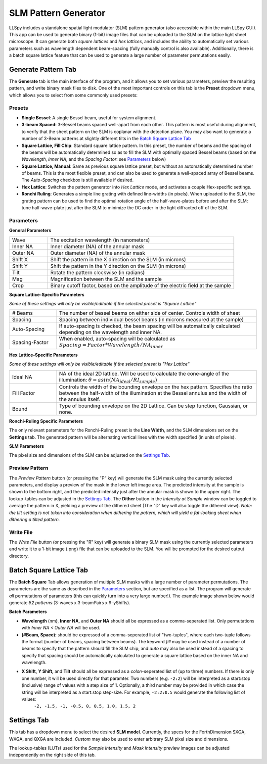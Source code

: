 .. _slm:

SLM Pattern Generator
=====================

LLSpy includes a standalone spatial light modulator (SLM) pattern generator (also accessible within the main LLSpy GUI).  This app can be used to generate binary (1-bit) image files that can be uploaded to the SLM on the lattice light sheet microscope.  It can generate both *square lattices* and *hex lattices*, and includes the ability to automatically set various parameters such as wavelength dependent beam-spacing (fully manually control is also available).  Additionally, there is a batch square lattice feature that can be used to generate a large number of parameter permutations easily.

.. image:: img/slmgen_gui.png
   :alt: SLM Pattern Generator GUI

Generate Pattern Tab
--------------------

The **Generate** tab is the main interface of the program, and it allows you to set various parameters, preview the resulting pattern, and write binary mask files to disk.  One of the most important controls on this tab is the **Preset** dropdown menu, which allows you to select from some commonly used presets:


Presets
*******

* **Single Bessel**: A single Bessel beam, useful for system alignment.
* **3-beam Spaced**: 3-Bessel beams spaced well-apart from each other.  This pattern is most useful during alignment, to verify that the sheet pattern on the SLM is coplanar with the detection plane. You may also want to generate a number of 3-Beam patterns at slightly different tilts in the `Batch Square Lattice Tab`_
* **Square Lattice, Fill Chip**: Standard square lattice pattern.  In this preset, the number of beams and the spacing of the beams will be automatically determined so as to fill the SLM with optimally spaced Bessel beams (based on the *Wavelength*, *Inner NA*, and the *Spacing Factor*: see `Parameters`_ below)
* **Square Lattice, Manual**:  Same as previous square lattice preset, but without an automatically determined number of beams.  This is the most flexible preset, and can also be used to generate a well-spaced array of Bessel beams.  The *Auto-Spacing* checkbox is still available if desired.
* **Hex Lattice**: Switches the pattern generator into *Hex Lattice* mode, and activates a couple Hex-specific settings.
* **Ronchi Ruling**: Generates a simple line grating with defined line-widths (in pixels).  When uploaded to the SLM, the grating pattern can be used to find the optimal rotation angle of the half-wave-plates before and after the SLM: tune half-wave-plate just after the SLM to minimize the DC order in the light diffracted off of the SLM.

Parameters
**********

**General Parameters**

.. table::
	:widths: 17, 83

	==========  ================================================================================
	Wave		The excitation wavelength (in nanometers)
	Inner NA 	Inner diameter (NA) of the annular mask
	Outer NA 	Outer diameter (NA) of the annular mask
	Shift X	 	Shift the pattern in the X direction on the SLM (in microns)
	Shift Y	 	Shift the pattern in the Y direction on the SLM (in microns)
	Tilt 		Rotate the pattern clockwise (in radians)
	Mag			Magnification between the SLM and the sample
	Crop		Binary cutoff factor, based on the amplitude of the electric field at the sample
	==========  ================================================================================

**Square Lattice-Specific Parameters**

*Some of these settings will only be visible/editable if the selected preset is "Square Lattice"*

.. table::
	:widths: 19, 81

	============== ================================================================================
	# Beams		   The number of bessel beams on either side of center.  Controls width of sheet
	Spacing 	   Spacing between individual bessel beams (in microns measured at the sample)
	Auto-Spacing   If auto-spacing is checked, the beam spacing will be automatically calculated depending on the wavelength and inner NA.
	Spacing-Factor When enabled, auto-spacing will be calculated as :math:`Spacing = Factor * Wavelength / NA_{inner}`
	============== ================================================================================

**Hex Lattice-Specific Parameters**

*Some of these settings will only be visible/editable if the selected preset is "Hex Lattice"*

.. table::
	:widths: 19, 81

	============== ================================================================================
	Ideal NA	   NA of the ideal 2D lattice.  Will be used to calculate the cone-angle of the illumination: :math:`\theta = asin(NA_{ideal}/RI_{sample})`
	Fill Factor    Controls the width of the bounding envelope on the hex pattern.  Specifies the ratio between the half-width of the illumination at the Bessel annulus and the width of the annulus itself.
	Bound		   Type of bounding envelope on the 2D Lattice. Can be step function, Gaussian, or none.
	============== ================================================================================

**Ronchi-Ruling Specific Parameters**

The only relevant parameters for the Ronchi-Ruling preset is the **Line Width**, and the SLM dimensions set on the **Settings** tab.  The generated pattern will be alternating vertical lines with the width specified (in units of pixels).

**SLM Parameters**

The pixel size and dimensions of the SLM can be adjusted on the `Settings Tab`_.

Preview Pattern
***************

The *Preview Pattern* button (or pressing the "P" key) will generate the SLM mask using the currently selected parameters, and display a preview of the mask in the lower left image area.  The predicted intensity at the sample is shown to the bottom right, and the predicted intensity just after the annular mask is shown to the upper right.  The lookup-tables can be adjusted in the `Settings Tab`_. The **Dither** button in the *Intensity at Sample* window can be toggled to average the pattern in X, yielding a preview of the dithered sheet (The "D" key will also toggle the dithered view).  *Note: the tilt setting is not taken into consideration when dithering the pattern, which will yield a fat-looking sheet when dithering a tilted pattern.*

Write File
**********

The *Write File* button (or pressing the "R" key) will generate a binary SLM mask using the currently selected parameters and write it to a 1-bit image (.png) file that can be uploaded to the SLM.  You will be prompted for the desired output directory.


Batch Square Lattice Tab
------------------------

The **Batch Square** Tab allows generation of multiple SLM masks with a large number of parameter permutations.  The parameters are the same as described in the `Parameters`_ section, but are specified as a list.  The program will generate *all* permutations of parameters (this can quickly turn into a very large number!).  The example image shown below would generate *82 patterns* (3-waves x 3-beamPairs x 9-yShifts).

.. image:: img/batchgen_example.png
   :alt: Square Lattice Batch Pattern Generator

**Batch Parameters**

* **Wavelength** (nm), **Inner NA**, and **Outer NA** should all be expressed as a comma-seperated list.  Only permutations with *Inner NA < Outer NA* will be used.
* **(#Beam, Space)**: should be expressed of a comma-seperated list of "two-tuples", where each two-tuple follows the format (number of beams, spacing between beams).  The keyword *fill* may be used instead of a number of beams to specify that the pattern should fill the SLM chip, and *auto* may also be used instead of a spacing to specify that spacing should be automatically calculated to generate a square lattice based on the inner NA and wavelength.
* **X Shift**, **Y Shift**, and **Tilt** should all be expressed as a *colon*-seperated list of (up to three) numbers.  If there is only one number, it will be used directly for that paramter.  Two numbers (e.g. ``-2:2``) will be interpreted as a start\:stop (inclusive) range of values with a step size of 1.  Optionally, a third number may be provided in which case the string will be interpreted as a start\:stop\:step-size.  For example, ``-2:2:0.5`` would generate the following list of values:
	``-2, -1.5, -1, -0.5, 0, 0.5, 1.0, 1.5, 2``

Settings Tab
------------

This tab has a dropdown menu to select the desired **SLM model**.  Currently, the specs for the ForthDimension SXGA, WXGA, and QXGA are included.  *Custom* may also be used to enter arbitrary SLM pixel size and dimensions.

The lookup-tables (LUTs) used for the *Sample Intensity* and *Mask Intensity* preview images can be adjusted independently on the right side of this tab.
